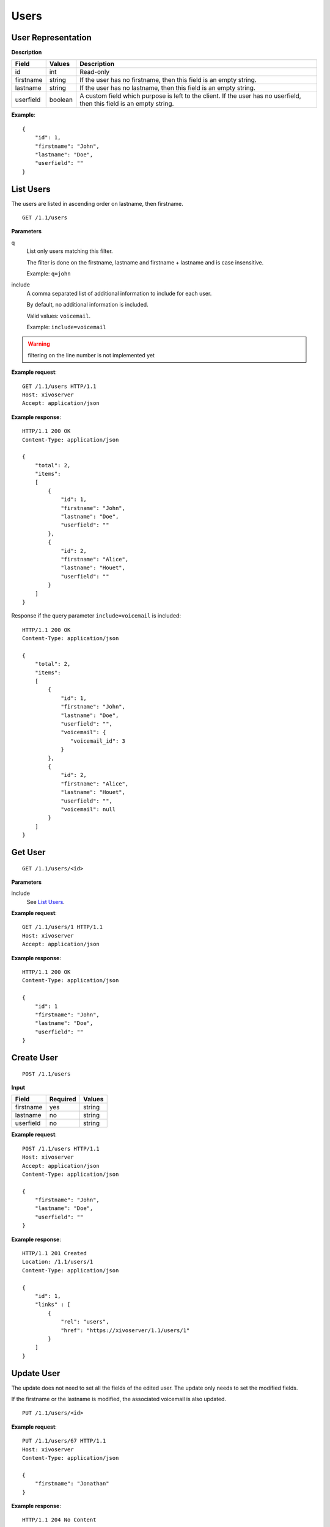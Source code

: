*****
Users
*****

.. TODO should either document the user-line association model (i.e. a line's main
   user vs secondary user and related constraint) or add a link to where this is
   documented

User Representation
===================

**Description**

+-----------+---------+-----------------------------------------------------------------------------------------------------------------------+
| Field     | Values  | Description                                                                                                           |
+===========+=========+=======================================================================================================================+
| id        | int     | Read-only                                                                                                             |
+-----------+---------+-----------------------------------------------------------------------------------------------------------------------+
| firstname | string  | If the user has no firstname, then this field is an empty string.                                                     |
+-----------+---------+-----------------------------------------------------------------------------------------------------------------------+
| lastname  | string  | If the user has no lastname, then this field is an empty string.                                                      |
+-----------+---------+-----------------------------------------------------------------------------------------------------------------------+
| userfield | boolean | A custom field which purpose is left to the client. If the user has no userfield, then this field is an empty string. |
+-----------+---------+-----------------------------------------------------------------------------------------------------------------------+

**Example**::

   {
       "id": 1,
       "firstname": "John",
       "lastname": "Doe",
       "userfield": ""
   }


List Users
==========

The users are listed in ascending order on lastname, then firstname.

::

   GET /1.1/users


**Parameters**

q
   List only users matching this filter.

   The filter is done on the firstname, lastname and firstname + lastname and is case insensitive.

   Example: ``q=john``

include
   A comma separated list of additional information to include for each user.

   By default, no additional information is included.

   Valid values: ``voicemail``.

   Example: ``include=voicemail``


.. warning:: filtering on the line number is not implemented yet

**Example request**::

   GET /1.1/users HTTP/1.1
   Host: xivoserver
   Accept: application/json

**Example response**::

   HTTP/1.1 200 OK
   Content-Type: application/json

   {
       "total": 2,
       "items":
       [
           {
               "id": 1,
               "firstname": "John",
               "lastname": "Doe",
               "userfield": ""
           },
           {
               "id": 2,
               "firstname": "Alice",
               "lastname": "Houet",
               "userfield": ""
           }
       ]
   }

Response if the query parameter ``include=voicemail`` is included::

   HTTP/1.1 200 OK
   Content-Type: application/json

   {
       "total": 2,
       "items":
       [
           {
               "id": 1,
               "firstname": "John",
               "lastname": "Doe",
               "userfield": "",
               "voicemail": {
                  "voicemail_id": 3
               }
           },
           {
               "id": 2,
               "firstname": "Alice",
               "lastname": "Houet",
               "userfield": "",
               "voicemail": null
           }
       ]
   }


Get User
========

::

   GET /1.1/users/<id>

**Parameters**

include
   See `List Users`_.

**Example request**::

   GET /1.1/users/1 HTTP/1.1
   Host: xivoserver
   Accept: application/json

**Example response**::

   HTTP/1.1 200 OK
   Content-Type: application/json

   {
       "id": 1
       "firstname": "John",
       "lastname": "Doe",
       "userfield": ""
   }


Create User
===========

::

   POST /1.1/users

**Input**

+-----------+----------+--------+
| Field     | Required | Values |
+===========+==========+========+
| firstname | yes      | string |
+-----------+----------+--------+
| lastname  | no       | string |
+-----------+----------+--------+
| userfield | no       | string |
+-----------+----------+--------+

**Example request**::

   POST /1.1/users HTTP/1.1
   Host: xivoserver
   Accept: application/json
   Content-Type: application/json

   {
       "firstname": "John",
       "lastname": "Doe",
       "userfield": ""
   }

**Example response**::

   HTTP/1.1 201 Created
   Location: /1.1/users/1
   Content-Type: application/json

   {
       "id": 1,
       "links" : [
           {
               "rel": "users",
               "href": "https://xivoserver/1.1/users/1"
           }
       ]
   }


Update User
===========

The update does not need to set all the fields of the edited user. The update only needs to set the modified fields.

If the firstname or the lastname is modified, the associated voicemail is also updated.

::

   PUT /1.1/users/<id>

**Example request**::

   PUT /1.1/users/67 HTTP/1.1
   Host: xivoserver
   Content-Type: application/json

   {
       "firstname": "Jonathan"
   }

**Example response**::

   HTTP/1.1 204 No Content


Delete User
===========

The user will not be removed if he is associated to a line and an extension. You must delete the association first.

The user will also be removed from all queues, groups or other XiVO entities whom he is member.

::

   DELETE /1.1/users/<id>

**Errors**

+------------+---------------------------------------------------------------------------------------------+-----------------------------------------------------------------------------------------------------+
| Error code | Error message                                                                               | Description                                                                                         |
+============+=============================================================================================+=====================================================================================================+
| 400        | error during deletion: explanation                                                          | The requested user is probably associated to other objects.                                         |
+------------+---------------------------------------------------------------------------------------------+-----------------------------------------------------------------------------------------------------+
| 404        | empty                                                                                       | The requested user was not found                                                                    |
+------------+---------------------------------------------------------------------------------------------+-----------------------------------------------------------------------------------------------------+
| 412        | Cannot remove a user with a voicemail. Delete the voicemail or dissociate it from the user. | The user owns a voicemail, so it cannot be deleted unless you specify the deleteVoicemail parameter |
+------------+---------------------------------------------------------------------------------------------+-----------------------------------------------------------------------------------------------------+
| 500        | The user was deleted but the device could not be reconfigured.                              | provd returned an error when trying to reconfigure the user's device                                |
+------------+---------------------------------------------------------------------------------------------+-----------------------------------------------------------------------------------------------------+
| 500        | The user was deleted but the voicemail content could not be removed.                        | sysconfd returned an error when trying to delete the user's voicemail.                              |
+------------+---------------------------------------------------------------------------------------------+-----------------------------------------------------------------------------------------------------+

**Example request**::

   DELETE /1.1/users/67 HTTP/1.1
   Host: xivoserver

**Example response**::

   HTTP/1.1 204 No Content


Get Lines Associated to User
============================

::

   GET /1.1/user_links/<userid>

**Example request**::

   GET /1.1/user_links/1/
   Host: xivoserver
   Accept: application/json

**Example response**::

   HTTP/1.1 200 OK
   Content-Type: application/json
   Link: http://xivoserver/user_links/42

   {
       "total": 1,
       "items": [
           {
               "id": "83"
               "user_id": "42",
               "line_id": "42324",
               "extension_id": "2132",
               "main_user": true,
               "main_line": true,
               "links" : [
                   {
                       "rel": "users",
                       "href": "https://xivoserver/1.1/users/42"
                   },
                   {
                       "rel": "lines",
                       "href": "https://xivoserver/1.1/lines_sip/42324"
                   },
                   {
                       "rel": "extensions",
                       "href": "https://xivoserver/1.1/extensions/2132"
                   }
               ]
           }
       ]
   }

or, if no line is associated to the user::

   HTTP/1.1 404 Not Found


Associate Line to User
======================

Associate (or update) a line to a user.

Note that, on update, if the user is associated to a different line (i.e. different
line ID):

* the user old line is not deleted.
* the user old line must still be in a valid state, i.e. with 1 main user if
  the line has at least 1 secondary user, else an error is returned.

::

   POST /1.1/user_links

**Input**

+--------------+----------+---------+---------------------------------------------------------------------------------------------------------------------------------------------------------------------------------------------------------------------------+
| Field        | Required | Values  | Description                                                                                                                                                                                                               |
+==============+==========+=========+===========================================================================================================================================================================================================================+
| user_id      | yes      | int     | Must be an existing id                                                                                                                                                                                                    |
+--------------+----------+---------+---------------------------------------------------------------------------------------------------------------------------------------------------------------------------------------------------------------------------+
| line_id      | yes      | int     | Must be an existing id                                                                                                                                                                                                    |
+--------------+----------+---------+---------------------------------------------------------------------------------------------------------------------------------------------------------------------------------------------------------------------------+
| extension_id | yes      | int     | Must be an existing id                                                                                                                                                                                                    |
+--------------+----------+---------+---------------------------------------------------------------------------------------------------------------------------------------------------------------------------------------------------------------------------+
| main_user    | no       | boolean | May always be true, may not be false if the user has no line yet. If not given, the user will be the main user of the line if no other user is currently associated to the line. Else, the user will be a secondary user. |
+--------------+----------+---------+---------------------------------------------------------------------------------------------------------------------------------------------------------------------------------------------------------------------------+

**Example request**::

   POST /1.1/user_links
   Host: xivoserver
   Content-Type: application/json

   {
       "user_id": "42",
       "line_id": "42324",
       "extension_id": "2132",
       "main_user": true
   }

**Example response**::

   HTTP/1.1 201 Created
   Location: /1.1/user_links/63
   Content-Type: application/json

   {
       "id": 63,
       "links" : [
           {
               "rel": "user_links",
               "href": "https://xivoserver/1.1/user_links/63"
           }
       ]
   }


Deassociate Line From User
==========================

If the user is the main user of the line and there is at least 1 secondary user associated to this line, an error is returned.

::

   DELETE /1.1/user_links/<user_link_id>

**Example request**::

   DELETE /1.1/user_links/42 HTTP/1.1
   Host: xivoserver

**Example response**::

   HTTP/1.1 204 No Content


Get Voicemail Associated to User
================================

::

   GET /1.1/users/<id>/voicemail

**Example request**::

   GET /1.1/users/1/voicemail
   Host: xivoserver
   Accept: application/json

**Example response**::

   HTTP/1.1 200 OK
   Content-Type: application/json
   Link: http://xivoserver/voicemails/42

   {
       "id": 42,
       "links" : [
           {
               "rel": "voicemails",
               "href": "https://xivoserver/1.1/voicemails/42"
           }
       ]
   }

or, if no voicemail is associated to the user::

   HTTP/1.1 404 Not Found


Associate Voicemail to User
===========================

Associate (or update) a voicemail to a user.

Note that, on update, if the user is associated to a different voicemail (i.e.
different voicemail ID), the user old voicemail is not deleted.

::

   PUT /1.1/users/<id>/voicemail

**Example request**::

   POST /1.1/users/1/voicemail
   Host: xivoserver
   Content-Type: application/json

   {
       "id": 3
   }

**Example response**::

   HTTP/1.1 204 No Content


Deassociate Voicemail From User
===============================

Deassociate a voicemail from a user.

::

   DELETE /1.1/users/<id>/voicemail

**Parameters**

deleteVoicemail
   If present (whatever the value), the voicemail is also deleted.

**Example request**::

   DELETE /1.1/users/1/voicemail HTTP/1.1
   Host: xivoserver

**Example response**::

   HTTP/1.1 204 No Content
